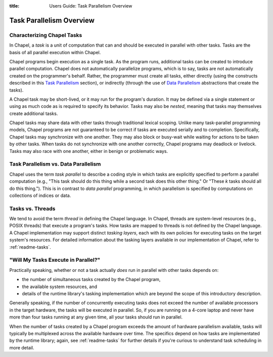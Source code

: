 :title: Users Guide: Task Parallelism Overview

Task Parallelism Overview
=========================

Characterizing Chapel Tasks
---------------------------

In Chapel, a *task* is a unit of computation that can and should be
executed in parallel with other tasks.  Tasks are the basis of all
parallel execution within Chapel.

Chapel programs begin execution as a single task.  As the program
runs, additional tasks can be created to introduce parallel
computation.  Chapel does not automatically parallelize programs,
which is to say, tasks are not automatically created on the
programmer's behalf.  Rather, the programmer must create all tasks,
either directly (using the constructs described in this `Task
Parallelism <index.html#task-parallelism>`_ section), or indirectly
(through the use of `Data Parallelism <index.html#data-parallelism>`_
abstractions that create the tasks).

A Chapel task may be short-lived, or it may run for the program's
duration.  It may be defined via a single statement or using as much
code as is required to specify its behavior.  Tasks may also be
*nested*, meaning that tasks may themselves create additional tasks.

Chapel tasks may share data with other tasks through traditional
lexical scoping.  Unlike many task-parallel programming models, Chapel
programs are not guaranteed to be correct if tasks are executed
serially and to completion.  Specifically, Chapel tasks may
synchronize with one another.  They may also block or busy-wait while
waiting for actions to be taken by other tasks.  When tasks do not
synchronize with one another correctly, Chapel programs may deadlock
or livelock.  Tasks may also race with one another, either in benign
or problematic ways.


Task Parallelism vs. Data Parallelism
-------------------------------------

Chapel uses the term *task parallel* to describe a coding style in
which tasks are explicitly specified to perform a parallel computation
(e.g., "This task should do this thing while a second task does this
other thing."  Or "These *k* tasks should all do this thing.").  This
is in contrast to *data parallel* programming, in which parallelism is
specified by computations on collections of indices or data.


Tasks vs. Threads
-----------------

We tend to avoid the term *thread* in defining the Chapel language.
In Chapel, threads are system-level resources (e.g., POSIX threads)
that execute a program's tasks.  How tasks are mapped to threads is
not defined by the Chapel language. A Chapel implementation may
support distinct *tasking layers*, each with its own policies for
executing tasks on the target system's resources.  For detailed
information about the tasking layers available in our implementation
of Chapel, refer to :ref:`readme-tasks`.


"Will My Tasks Execute in Parallel?"
------------------------------------

Practically speaking, whether or not a task actually *does* run in
parallel with other tasks depends on:

* the number of simultaneous tasks created by the Chapel program,
* the available system resources, and
* details of the runtime library's tasking implementation which are
  beyond the scope of this introductory description.

Generally speaking, if the number of concurrently executing tasks does
not exceed the number of available processors in the target hardware,
the tasks will be executed in parallel.  So, if you are running on a
4-core laptop and never have more than four tasks running at any given
time, all your tasks should run in parallel.

When the number of tasks created by a Chapel program exceeds the
amount of hardware parallelism available, tasks will typically be
multiplexed across the available hardware over time.  The specifics
depend on how tasks are implementated by the runtime library; again,
see :ref:`readme-tasks` for further details if you're curious to
understand task scheduling in more detail.
